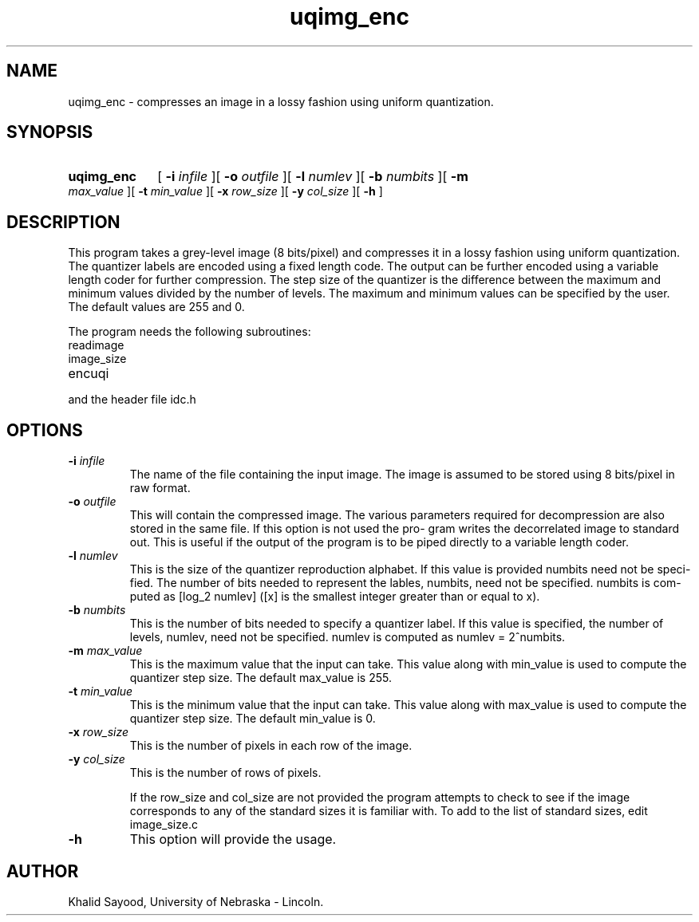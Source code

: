.TH uqimg_enc 1 "July 15, 1995" 1
.UC 4
.SH NAME
uqimg_enc \- compresses an image in a lossy fashion using uniform quantization.
.SH SYNOPSIS
.HP
.B uqimg_enc 
[
.BI \-i " infile"
][
.BI \-o " outfile"
][
.BI \-l " numlev"
][
.BI \-b " numbits"
][
.BI \-m " max_value"
][
.BI \-t " min_value"
][
.BI \-x " row_size"
][
.BI \-y " col_size"
][
.B \-h
]
.SH DESCRIPTION
This program takes a grey-level image (8 bits/pixel) and compresses it in a
lossy fashion using uniform quantization.  The quantizer labels are encoded
using a fixed length code.  The output can be further encoded using
a variable length coder for further compression.  The step size of the
quantizer is the difference between the maximum and minimum values divided
by the number of levels.  The maximum and minimum values can be specified by
the user.  The default values are 255 and 0.

The program needs the following subroutines:
.IP readimage
.IP image_size
.IP encuqi
.LP
and the header file idc.h

.SH OPTIONS
.TP
.BI \-i " infile"
The name of the file containing the input image.  The image is assumed to be
stored using 8 bits/pixel in raw format.
.TP
.BI \-o " outfile"
This will contain the compressed  image.   The  various
parameters  required  for decompression are also stored
in the same file.  If this option is not used the  pro-
gram  writes  the  decorrelated  image to standard out.
This is useful if the output of the program  is  to  be
piped directly to a variable length coder.
.TP
.BI \-l " numlev"
This is the size of the quantizer reproduction alphabet.
If this value is provided numbits need  not  be  speci-
fied.   The  number  of  bits  needed  to represent the
lables, numbits, need not be specified. numbits is com-
puted as [log_2 numlev] ([x] is the smallest integer greater than or equal to 
x).
.TP
.BI \-b " numbits"
This is the number of bits needed to  specify  a  quantizer label.  If this 
value is specified, the number of levels, numlev, need not be specified.  
numlev is  computed as numlev = 2^numbits.
.TP
.BI \-m " max_value"
This is the maximum value that the input can take.  This value along with
min_value is used to compute the quantizer step size.  The default max_value
is 255.
.TP
.BI \-t " min_value"
This is the minimum value that the input can take.  This value along with
max_value is used to compute the quantizer step size.  The default min_value
is 0.
.TP
.BI \-x " row_size"
This is the number of pixels in each row of the image.
.TP
.BI \-y " col_size"
This is the number of rows of pixels.

If the row_size and col_size are not provided the program attempts to check
to see if the image corresponds to any of the standard sizes it is familiar
with.  To add to the list of standard sizes, edit image_size.c


.TP
.BI \-h
This option will provide the usage.

.SH AUTHOR
Khalid Sayood, University of Nebraska - Lincoln.


